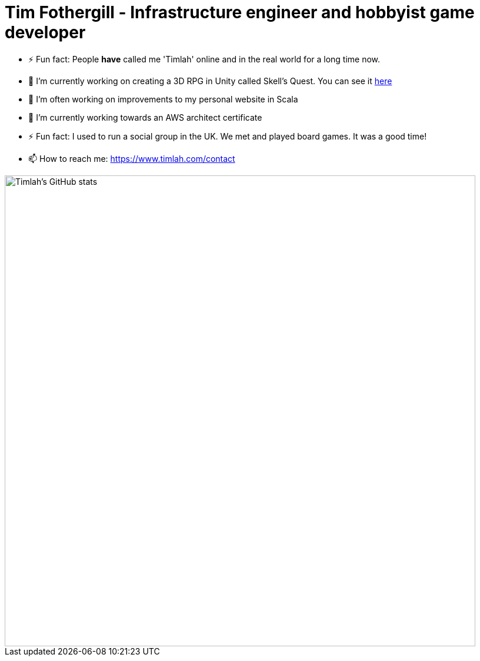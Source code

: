 = Tim Fothergill - Infrastructure engineer and hobbyist game developer
:toc:

- ⚡ Fun fact: People *have* called me 'Timlah' online and in the real world for a long time now.
- 🔭 I'm currently working on creating a 3D RPG in Unity called Skell's Quest. You can see it https://play.unity.com/mg/other/skell-s-quest-v0-0-3-prototype[here]
- 🔭 I'm often working on improvements to my personal website in Scala
- 🌱 I’m currently working towards an AWS architect certificate
- ⚡ Fun fact: I used to run a social group in the UK. We met and played board games. It was a good time!
- 📫 How to reach me: https://www.timlah.com/contact

image::https://github-readme-stats.vercel.app/api?username=TimothyFothergill&show_icons=true&theme=dark[Timlah's GitHub stats,800]
